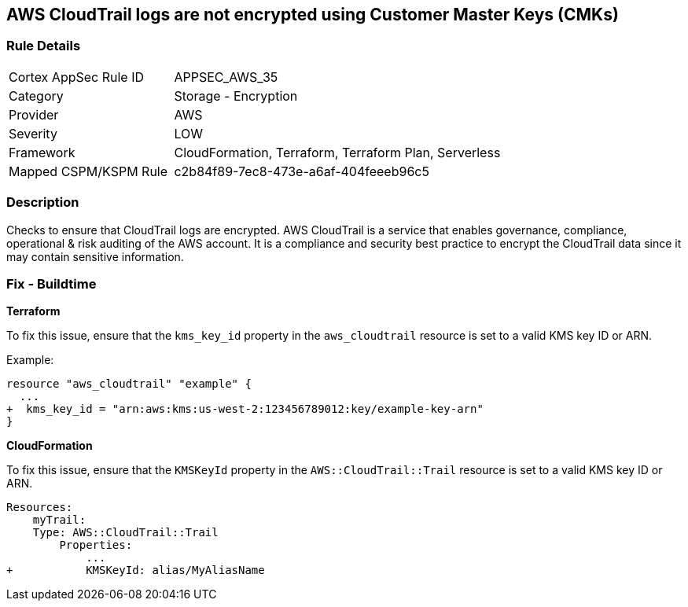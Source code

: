 == AWS CloudTrail logs are not encrypted using Customer Master Keys (CMKs)


=== Rule Details

[cols="1,2"]
|===
|Cortex AppSec Rule ID |APPSEC_AWS_35
|Category |Storage - Encryption
|Provider |AWS
|Severity |LOW
|Framework |CloudFormation, Terraform, Terraform Plan, Serverless
|Mapped CSPM/KSPM Rule |c2b84f89-7ec8-473e-a6af-404feeeb96c5
|===


=== Description 

Checks to ensure that CloudTrail logs are encrypted. AWS CloudTrail is a service that enables governance, compliance, operational & risk auditing of the AWS account. It is a compliance and security best practice to encrypt the CloudTrail data since it may contain sensitive information. 

=== Fix - Buildtime


*Terraform*

To fix this issue, ensure that the `kms_key_id` property in the `aws_cloudtrail` resource is set to a valid KMS key ID or ARN.

Example:

[source,go]
----
resource "aws_cloudtrail" "example" {
  ...
+  kms_key_id = "arn:aws:kms:us-west-2:123456789012:key/example-key-arn"
}
----


*CloudFormation* 

To fix this issue, ensure that the `KMSKeyId` property in the `AWS::CloudTrail::Trail` resource is set to a valid KMS key ID or ARN.

[source,yaml]
----
Resources:
    myTrail: 
    Type: AWS::CloudTrail::Trail
        Properties: 
            ...
+           KMSKeyId: alias/MyAliasName
----
